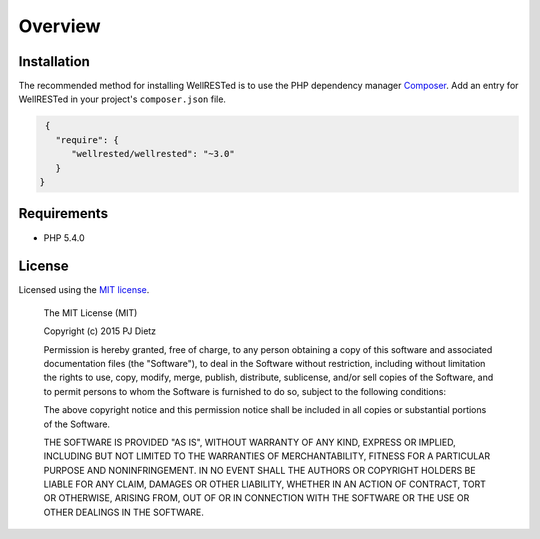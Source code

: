 Overview
========

Installation
^^^^^^^^^^^^

The recommended method for installing WellRESTed is to use the PHP dependency manager Composer_. Add an entry for WellRESTed in your project's ``composer.json`` file.

.. code-block:: js

    {
      "require": {
         "wellrested/wellrested": "~3.0"
      }
   }

Requirements
^^^^^^^^^^^^

- PHP 5.4.0

License
^^^^^^^

Licensed using the `MIT license <http://opensource.org/licenses/MIT>`_.

    The MIT License (MIT)

    Copyright (c) 2015 PJ Dietz

    Permission is hereby granted, free of charge, to any person obtaining a copy
    of this software and associated documentation files (the "Software"), to deal
    in the Software without restriction, including without limitation the rights
    to use, copy, modify, merge, publish, distribute, sublicense, and/or sell
    copies of the Software, and to permit persons to whom the Software is
    furnished to do so, subject to the following conditions:

    The above copyright notice and this permission notice shall be included in
    all copies or substantial portions of the Software.

    THE SOFTWARE IS PROVIDED "AS IS", WITHOUT WARRANTY OF ANY KIND, EXPRESS OR
    IMPLIED, INCLUDING BUT NOT LIMITED TO THE WARRANTIES OF MERCHANTABILITY,
    FITNESS FOR A PARTICULAR PURPOSE AND NONINFRINGEMENT. IN NO EVENT SHALL THE
    AUTHORS OR COPYRIGHT HOLDERS BE LIABLE FOR ANY CLAIM, DAMAGES OR OTHER
    LIABILITY, WHETHER IN AN ACTION OF CONTRACT, TORT OR OTHERWISE, ARISING FROM,
    OUT OF OR IN CONNECTION WITH THE SOFTWARE OR THE USE OR OTHER DEALINGS IN
    THE SOFTWARE.

.. _Composer: http://getcomposer.org/
.. _PHP cURL: http://php.net/manual/en/book.curl.php
